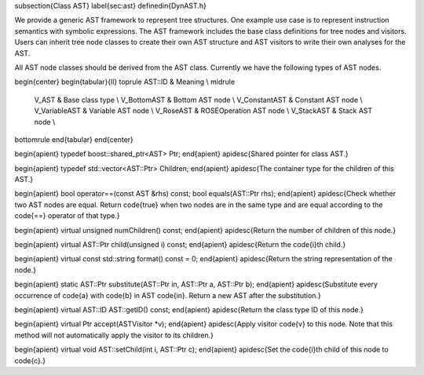 \subsection{Class AST}
\label{sec:ast}
\definedin{DynAST.h}

We provide a generic AST framework to represent tree structures. 
One example use case is to represent instruction semantics with symbolic expressions. 
The AST framework includes the base class definitions for tree nodes and visitors.
Users can inherit tree node classes to create their own AST structure and 
AST visitors to write their own analyses for the AST. 

All AST node classes should be derived from the AST class.  Currently we have the
following types of AST nodes.

\begin{center}
\begin{tabular}{ll}
\toprule
AST::ID  & Meaning \\
\midrule 
    V\_AST & Base class type \\
    V\_BottomAST & Bottom AST node \\
    V\_ConstantAST & Constant AST node \\
    V\_VariableAST & Variable AST node \\
    V\_RoseAST & ROSEOperation AST node \\
    V\_StackAST & Stack AST node \\
\bottomrule
\end{tabular}
\end{center}

\begin{apient}
typedef boost::shared_ptr<AST> Ptr;
\end{apient}
\apidesc{Shared pointer for class AST.}

\begin{apient}
typedef std::vector<AST::Ptr> Children;      
\end{apient}
\apidesc{The container type for the children of this AST.}

\begin{apient}
bool operator==(const AST &rhs) const; 
bool equals(AST::Ptr rhs);
\end{apient}
\apidesc{Check whether two AST nodes are equal. Return \code{true} when two
nodes are in the same type and are equal according to the \code{==} operator of that type.}

\begin{apient}
virtual unsigned numChildren() const; 
\end{apient}
\apidesc{Return the number of children of this node.}

\begin{apient}
virtual AST::Ptr child(unsigned i) const;
\end{apient}
\apidesc{Return the \code{i}th child.}
 
\begin{apient}
virtual const std::string format() const = 0;
\end{apient}
\apidesc{Return the string representation of the node.}

\begin{apient}
static AST::Ptr substitute(AST::Ptr in, AST::Ptr a, AST::Ptr b); 
\end{apient}
\apidesc{Substitute every occurrence of \code{a} with \code{b} in AST \code{in}.
Return a new AST after the substitution.}

\begin{apient} 
virtual AST::ID AST::getID() const;
\end{apient}
\apidesc{Return the class type ID of this node.}

\begin{apient}
virtual Ptr accept(ASTVisitor *v);
\end{apient}
\apidesc{Apply visitor \code{v} to this node. Note that this method will not
automatically apply the visitor to its children.}

\begin{apient}
virtual void AST::setChild(int i, AST::Ptr c);
\end{apient}
\apidesc{Set the \code{i}th child of this node to \code{c}.}
